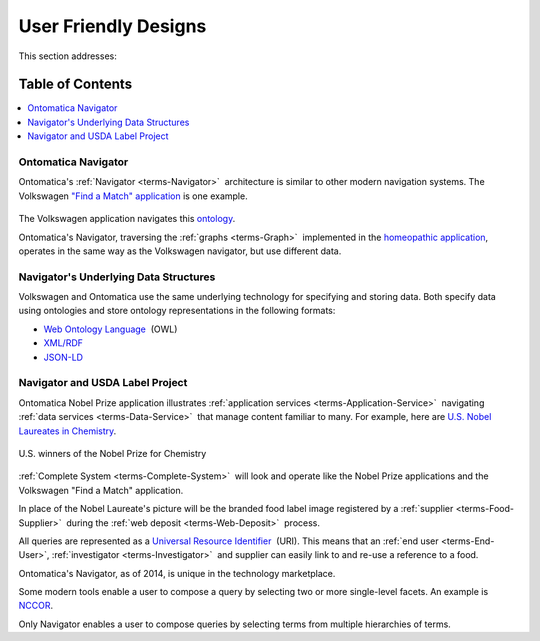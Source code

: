 
.. _$_02-core-09-user-friendly:

=====================
User Friendly Designs
=====================

This section addresses:

.. rst:role:: USDA #1

   User-friendly design for rapid deposition, manipulation, and retrieval of data with capability of specific queries.

Table of Contents
-----------------

.. contents::
   :depth: 3
   :local:

--------------------
Ontomatica Navigator
--------------------

Ontomatica's :ref:`Navigator <terms-Navigator>` |_| architecture is similar to other modern navigation systems. The Volkswagen `"Find a Match" application <http://www.vw.com/find-match/engine/>`_ is one example.

.. figure:: $_02-core-09-user-friendly-1-volkswagen_.png
   :align: center

The Volkswagen application navigates this `ontology <http://ontorule-project.eu/parrot/parrot?documentUri=http://www.volkswagen.co.uk/vocabularies/vvo/ns.owl>`_.

Ontomatica's Navigator, traversing the :ref:`graphs <terms-Graph>` |_| implemented in the `homeopathic application <http://72.167.253.87/cgi-bin/flamenco.cgi/_Homeopathic_Remedies_-_14-01-16_/Flamenco?q=arthritis&index=0>`_, operates in the same way as the Volkswagen navigator, but use different data.

.. figure:: $_02-core-09-user-friendly-2-homeopathic_.png
   :align: center

--------------------------------------
Navigator's Underlying Data Structures
--------------------------------------

Volkswagen and Ontomatica use the same underlying technology for specifying and storing data. Both specify data using ontologies and store ontology representations in the following formats:

- `Web Ontology Language <http://en.wikipedia.org/wiki/Web_Ontology_Language>`_ |_| (OWL)

- `XML/RDF <http://en.wikipedia.org/wiki/Resource_Description_Framework>`_

- `JSON-LD <http://en.wikipedia.org/wiki/JSON-LD>`_

--------------------------------
Navigator and USDA Label Project
--------------------------------

Ontomatica Nobel Prize application illustrates :ref:`application services <terms-Application-Service>` |_| navigating :ref:`data services <terms-Data-Service>` |_| that manage content familiar to many. For example, here are `U.S. Nobel Laureates in Chemistry <http://72.167.253.87/cgi-bin/flamenco.cgi/_Nobel_Prize_Winners_-_14-01-16_/Flamenco?q=country:50/prize:1&group=country>`_.

.. figure:: $_02-core-09-user-friendly-3-nobel-prize_.png
   :align: center
   
   U.S. winners of the Nobel Prize for Chemistry

:ref:`Complete System <terms-Complete-System>` |_| will look and operate like the Nobel Prize applications and the Volkswagen "Find a Match" application.

In place of the Nobel Laureate's picture will be the branded food label image registered by a :ref:`supplier <terms-Food-Supplier>` |_| during the :ref:`web deposit <terms-Web-Deposit>` |_| process.

All queries are represented as a `Universal Resource Identifier <http://en.wikipedia.org/wiki/Uniform_resource_identifier>`_ |_| (URI). This means that an :ref:`end user <terms-End-User>`, :ref:`investigator <terms-Investigator>` |_| and supplier can easily link to and re-use a reference to a food.

Ontomatica's Navigator, as of 2014, is unique in the technology marketplace.

Some modern tools enable a user to compose a query by selecting two or more single-level facets. An example is `NCCOR <http://tools.nccor.org/css/>`_.

Only Navigator enables a user to compose queries by selecting terms from multiple hierarchies of terms.

.. |_| unicode:: 0x80

